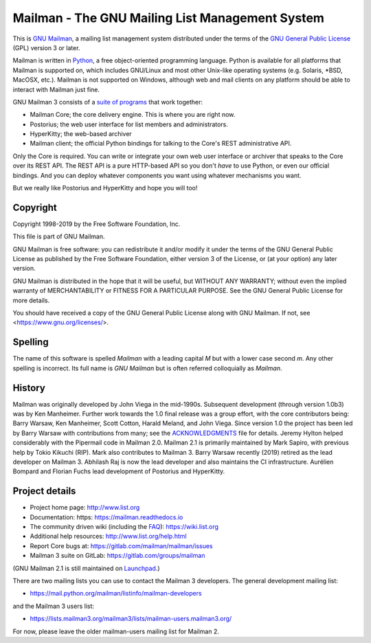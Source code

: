 .. _start-here:

================================================
Mailman - The GNU Mailing List Management System
================================================

This is `GNU Mailman`_, a mailing list management system distributed under the
terms of the `GNU General Public License`_ (GPL) version 3 or later.

Mailman is written in Python_, a free object-oriented programming language.
Python is available for all platforms that Mailman is supported on, which
includes GNU/Linux and most other Unix-like operating systems (e.g. Solaris,
\*BSD, MacOSX, etc.).  Mailman is not supported on Windows, although web and
mail clients on any platform should be able to interact with Mailman just
fine.

GNU Mailman 3 consists of a `suite of programs`_ that work together:

* Mailman Core; the core delivery engine.  This is where you are right now.
* Postorius; the web user interface for list members and administrators.
* HyperKitty; the web-based archiver
* Mailman client; the official Python bindings for talking to the Core's REST
  administrative API.

Only the Core is required.  You can write or integrate your own web user
interface or archiver that speaks to the Core over its REST API.  The REST API
is a pure HTTP-based API so you don't *have* to use Python, or even our
official bindings.  And you can deploy whatever components you want using
whatever mechanisms you want.

But we really like Postorius and HyperKitty and hope you will too!


Copyright
=========

Copyright 1998-2019 by the Free Software Foundation, Inc.

This file is part of GNU Mailman.

GNU Mailman is free software: you can redistribute it and/or modify it under
the terms of the GNU General Public License as published by the Free Software
Foundation, either version 3 of the License, or (at your option) any later
version.

GNU Mailman is distributed in the hope that it will be useful, but WITHOUT ANY
WARRANTY; without even the implied warranty of MERCHANTABILITY or FITNESS FOR
A PARTICULAR PURPOSE.  See the GNU General Public License for more details.

You should have received a copy of the GNU General Public License along with
GNU Mailman.  If not, see <https://www.gnu.org/licenses/>.


Spelling
========

The name of this software is spelled `Mailman` with a leading capital `M`
but with a lower case second `m`.  Any other spelling is incorrect.  Its full
name is `GNU Mailman` but is often referred colloquially as `Mailman`.


History
=======

Mailman was originally developed by John Viega in the mid-1990s.  Subsequent
development (through version 1.0b3) was by Ken Manheimer.  Further work
towards the 1.0 final release was a group effort, with the core contributors
being: Barry Warsaw, Ken Manheimer, Scott Cotton, Harald Meland, and John
Viega.  Since version 1.0 the project has been led by Barry Warsaw with
contributions from many; see the `ACKNOWLEDGMENTS`_ file for details.  Jeremy
Hylton helped considerably with the Pipermail code in Mailman 2.0.  Mailman
2.1 is primarily maintained by Mark Sapiro, with previous help by Tokio
Kikuchi (RIP).  Mark also contributes to Mailman 3.  Barry Warsaw recently
(2019) retired as the lead developer on Mailman 3.  Abhilash Raj is now the
lead developer and also maintains the CI infrastructure.  Aurélien Bompard
and Florian Fuchs lead development of Postorius and HyperKitty.


Project details
===============

* Project home page: http://www.list.org
* Documentation: https: https://mailman.readthedocs.io
* The community driven wiki (including the FAQ_): https://wiki.list.org
* Additional help resources: http://www.list.org/help.html
* Report Core bugs at: https://gitlab.com/mailman/mailman/issues
* Mailman 3 suite on GitLab: https://gitlab.com/groups/mailman

(GNU Mailman 2.1 is still maintained on Launchpad_.)

There are two mailing lists you can use to contact the Mailman 3 developers.
The general development mailing list:

* https://mail.python.org/mailman/listinfo/mailman-developers

and the Mailman 3 users list:

* https://lists.mailman3.org/mailman3/lists/mailman-users.mailman3.org/

For now, please leave the older mailman-users mailing list for Mailman 2.


.. _`GNU Mailman`: http://www.list.org
.. _`GNU General Public License`: https://www.gnu.org/licenses/gpl.txt
.. _Python: https://www.python.org
.. _FAQ: http://wiki.list.org/display/DOC/Frequently+Asked+Questions
.. _`Python 3.4`: https://www.python.org/downloads/release/python-342/
.. _`ACKNOWLEDGMENTS`: ACKNOWLEDGMENTS.html
.. _`Django`: https://www.djangoproject.com/
.. _`suite of programs`: http://docs.mailman3.org/en/latest/
.. _Launchpad: https://launchpad.net/mailman
